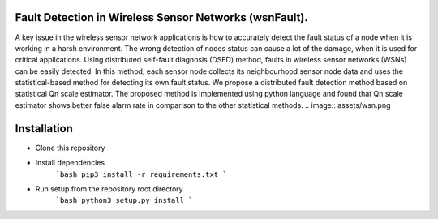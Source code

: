 Fault Detection in Wireless Sensor Networks (wsnFault).
==============
A key issue in the wireless sensor network applications is how to accurately detect the fault status of a node when it is working in a harsh environment. The wrong detection of nodes status can cause a lot of the damage, when it is used for critical applications. Using distributed self-fault diagnosis (DSFD) method, faults in wireless sensor networks (WSNs) can be easily detected. In this method, each sensor node collects its neighbourhood sensor node data and uses the statistical-based
method for detecting its own fault status. We propose a distributed fault detection method based on statistical Qn scale estimator. The proposed method is implemented using python language and found that Qn scale estimator shows better false alarm rate in comparison to the other statistical methods.
.. image:: assets/wsn.png


Installation
==============
- Clone this repository
- Install dependencies
   ```bash
   pip3 install -r requirements.txt
   ```
- Run setup from the repository root directory
    ```bash
    python3 setup.py install
    ``` 
